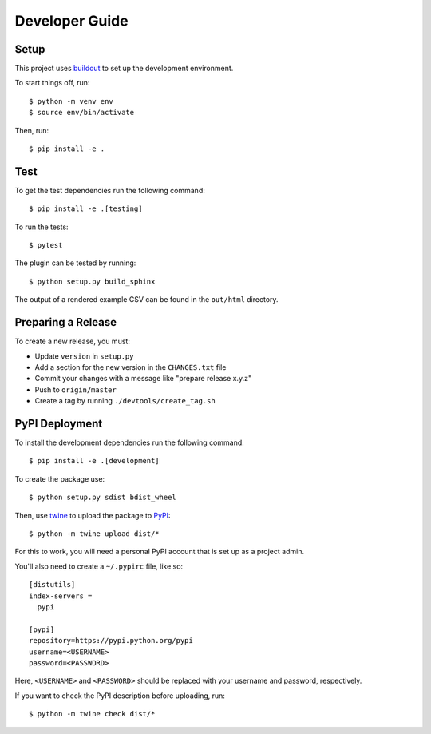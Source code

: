 ===============
Developer Guide
===============

Setup
=====

This project uses buildout_ to set up the development environment.

To start things off, run::

    $ python -m venv env
    $ source env/bin/activate

Then, run::

    $ pip install -e .

Test
====

To get the test dependencies run the following command::

    $ pip install -e .[testing]

To run the tests::

    $ pytest

The plugin can be tested by running::

    $ python setup.py build_sphinx

The output of a rendered example CSV can be found in the ``out/html`` directory.

Preparing a Release
===================

To create a new release, you must:

- Update ``version`` in ``setup.py``

- Add a section for the new version in the ``CHANGES.txt`` file

- Commit your changes with a message like "prepare release x.y.z"

- Push to ``origin/master``

- Create a tag by running ``./devtools/create_tag.sh``

PyPI Deployment
===============

To install the development dependencies run the following command::

    $ pip install -e .[development]

To create the package use::

    $ python setup.py sdist bdist_wheel

Then, use twine_ to upload the package to PyPI_::

    $ python -m twine upload dist/*

For this to work, you will need a personal PyPI account that is set up as a project admin.

You'll also need to create a ``~/.pypirc`` file, like so::

    [distutils]
    index-servers =
      pypi

    [pypi]
    repository=https://pypi.python.org/pypi
    username=<USERNAME>
    password=<PASSWORD>

Here, ``<USERNAME>`` and ``<PASSWORD>`` should be replaced with your username and password, respectively.

If you want to check the PyPI description before uploading, run::

    $ python -m twine check dist/*

.. _buildout: https://pypi.python.org/pypi/zc.buildout
.. _PyPI: https://pypi.python.org/pypi
.. _twine: https://pypi.python.org/pypi/twine
